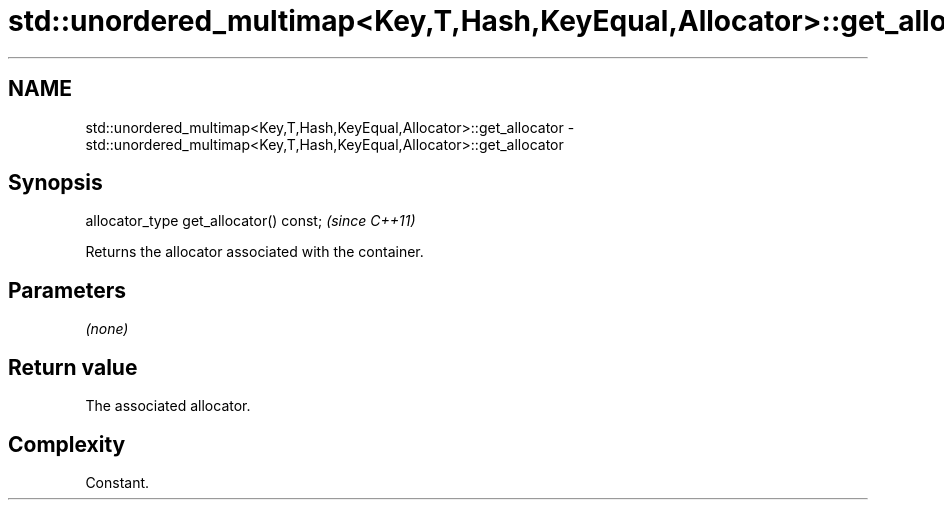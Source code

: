.TH std::unordered_multimap<Key,T,Hash,KeyEqual,Allocator>::get_allocator 3 "2020.03.24" "http://cppreference.com" "C++ Standard Libary"
.SH NAME
std::unordered_multimap<Key,T,Hash,KeyEqual,Allocator>::get_allocator \- std::unordered_multimap<Key,T,Hash,KeyEqual,Allocator>::get_allocator

.SH Synopsis

  allocator_type get_allocator() const;  \fI(since C++11)\fP

  Returns the allocator associated with the container.

.SH Parameters

  \fI(none)\fP

.SH Return value

  The associated allocator.

.SH Complexity

  Constant.



